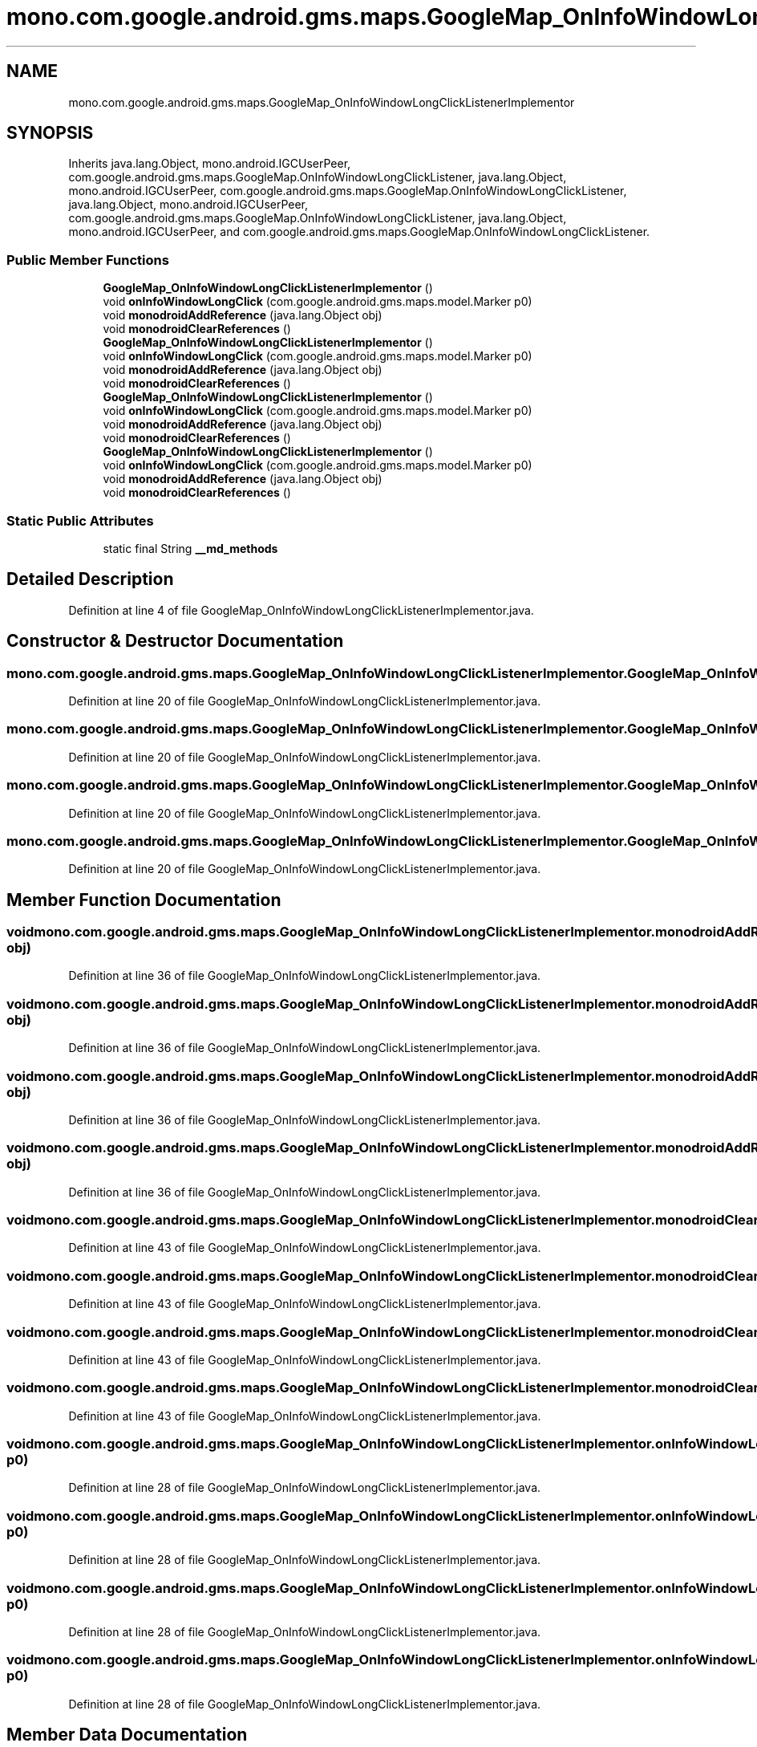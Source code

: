 .TH "mono.com.google.android.gms.maps.GoogleMap_OnInfoWindowLongClickListenerImplementor" 3 "Thu Apr 29 2021" "Version 1.0" "Green Quake" \" -*- nroff -*-
.ad l
.nh
.SH NAME
mono.com.google.android.gms.maps.GoogleMap_OnInfoWindowLongClickListenerImplementor
.SH SYNOPSIS
.br
.PP
.PP
Inherits java\&.lang\&.Object, mono\&.android\&.IGCUserPeer, com\&.google\&.android\&.gms\&.maps\&.GoogleMap\&.OnInfoWindowLongClickListener, java\&.lang\&.Object, mono\&.android\&.IGCUserPeer, com\&.google\&.android\&.gms\&.maps\&.GoogleMap\&.OnInfoWindowLongClickListener, java\&.lang\&.Object, mono\&.android\&.IGCUserPeer, com\&.google\&.android\&.gms\&.maps\&.GoogleMap\&.OnInfoWindowLongClickListener, java\&.lang\&.Object, mono\&.android\&.IGCUserPeer, and com\&.google\&.android\&.gms\&.maps\&.GoogleMap\&.OnInfoWindowLongClickListener\&.
.SS "Public Member Functions"

.in +1c
.ti -1c
.RI "\fBGoogleMap_OnInfoWindowLongClickListenerImplementor\fP ()"
.br
.ti -1c
.RI "void \fBonInfoWindowLongClick\fP (com\&.google\&.android\&.gms\&.maps\&.model\&.Marker p0)"
.br
.ti -1c
.RI "void \fBmonodroidAddReference\fP (java\&.lang\&.Object obj)"
.br
.ti -1c
.RI "void \fBmonodroidClearReferences\fP ()"
.br
.ti -1c
.RI "\fBGoogleMap_OnInfoWindowLongClickListenerImplementor\fP ()"
.br
.ti -1c
.RI "void \fBonInfoWindowLongClick\fP (com\&.google\&.android\&.gms\&.maps\&.model\&.Marker p0)"
.br
.ti -1c
.RI "void \fBmonodroidAddReference\fP (java\&.lang\&.Object obj)"
.br
.ti -1c
.RI "void \fBmonodroidClearReferences\fP ()"
.br
.ti -1c
.RI "\fBGoogleMap_OnInfoWindowLongClickListenerImplementor\fP ()"
.br
.ti -1c
.RI "void \fBonInfoWindowLongClick\fP (com\&.google\&.android\&.gms\&.maps\&.model\&.Marker p0)"
.br
.ti -1c
.RI "void \fBmonodroidAddReference\fP (java\&.lang\&.Object obj)"
.br
.ti -1c
.RI "void \fBmonodroidClearReferences\fP ()"
.br
.ti -1c
.RI "\fBGoogleMap_OnInfoWindowLongClickListenerImplementor\fP ()"
.br
.ti -1c
.RI "void \fBonInfoWindowLongClick\fP (com\&.google\&.android\&.gms\&.maps\&.model\&.Marker p0)"
.br
.ti -1c
.RI "void \fBmonodroidAddReference\fP (java\&.lang\&.Object obj)"
.br
.ti -1c
.RI "void \fBmonodroidClearReferences\fP ()"
.br
.in -1c
.SS "Static Public Attributes"

.in +1c
.ti -1c
.RI "static final String \fB__md_methods\fP"
.br
.in -1c
.SH "Detailed Description"
.PP 
Definition at line 4 of file GoogleMap_OnInfoWindowLongClickListenerImplementor\&.java\&.
.SH "Constructor & Destructor Documentation"
.PP 
.SS "mono\&.com\&.google\&.android\&.gms\&.maps\&.GoogleMap_OnInfoWindowLongClickListenerImplementor\&.GoogleMap_OnInfoWindowLongClickListenerImplementor ()"

.PP
Definition at line 20 of file GoogleMap_OnInfoWindowLongClickListenerImplementor\&.java\&.
.SS "mono\&.com\&.google\&.android\&.gms\&.maps\&.GoogleMap_OnInfoWindowLongClickListenerImplementor\&.GoogleMap_OnInfoWindowLongClickListenerImplementor ()"

.PP
Definition at line 20 of file GoogleMap_OnInfoWindowLongClickListenerImplementor\&.java\&.
.SS "mono\&.com\&.google\&.android\&.gms\&.maps\&.GoogleMap_OnInfoWindowLongClickListenerImplementor\&.GoogleMap_OnInfoWindowLongClickListenerImplementor ()"

.PP
Definition at line 20 of file GoogleMap_OnInfoWindowLongClickListenerImplementor\&.java\&.
.SS "mono\&.com\&.google\&.android\&.gms\&.maps\&.GoogleMap_OnInfoWindowLongClickListenerImplementor\&.GoogleMap_OnInfoWindowLongClickListenerImplementor ()"

.PP
Definition at line 20 of file GoogleMap_OnInfoWindowLongClickListenerImplementor\&.java\&.
.SH "Member Function Documentation"
.PP 
.SS "void mono\&.com\&.google\&.android\&.gms\&.maps\&.GoogleMap_OnInfoWindowLongClickListenerImplementor\&.monodroidAddReference (java\&.lang\&.Object obj)"

.PP
Definition at line 36 of file GoogleMap_OnInfoWindowLongClickListenerImplementor\&.java\&.
.SS "void mono\&.com\&.google\&.android\&.gms\&.maps\&.GoogleMap_OnInfoWindowLongClickListenerImplementor\&.monodroidAddReference (java\&.lang\&.Object obj)"

.PP
Definition at line 36 of file GoogleMap_OnInfoWindowLongClickListenerImplementor\&.java\&.
.SS "void mono\&.com\&.google\&.android\&.gms\&.maps\&.GoogleMap_OnInfoWindowLongClickListenerImplementor\&.monodroidAddReference (java\&.lang\&.Object obj)"

.PP
Definition at line 36 of file GoogleMap_OnInfoWindowLongClickListenerImplementor\&.java\&.
.SS "void mono\&.com\&.google\&.android\&.gms\&.maps\&.GoogleMap_OnInfoWindowLongClickListenerImplementor\&.monodroidAddReference (java\&.lang\&.Object obj)"

.PP
Definition at line 36 of file GoogleMap_OnInfoWindowLongClickListenerImplementor\&.java\&.
.SS "void mono\&.com\&.google\&.android\&.gms\&.maps\&.GoogleMap_OnInfoWindowLongClickListenerImplementor\&.monodroidClearReferences ()"

.PP
Definition at line 43 of file GoogleMap_OnInfoWindowLongClickListenerImplementor\&.java\&.
.SS "void mono\&.com\&.google\&.android\&.gms\&.maps\&.GoogleMap_OnInfoWindowLongClickListenerImplementor\&.monodroidClearReferences ()"

.PP
Definition at line 43 of file GoogleMap_OnInfoWindowLongClickListenerImplementor\&.java\&.
.SS "void mono\&.com\&.google\&.android\&.gms\&.maps\&.GoogleMap_OnInfoWindowLongClickListenerImplementor\&.monodroidClearReferences ()"

.PP
Definition at line 43 of file GoogleMap_OnInfoWindowLongClickListenerImplementor\&.java\&.
.SS "void mono\&.com\&.google\&.android\&.gms\&.maps\&.GoogleMap_OnInfoWindowLongClickListenerImplementor\&.monodroidClearReferences ()"

.PP
Definition at line 43 of file GoogleMap_OnInfoWindowLongClickListenerImplementor\&.java\&.
.SS "void mono\&.com\&.google\&.android\&.gms\&.maps\&.GoogleMap_OnInfoWindowLongClickListenerImplementor\&.onInfoWindowLongClick (com\&.google\&.android\&.gms\&.maps\&.model\&.Marker p0)"

.PP
Definition at line 28 of file GoogleMap_OnInfoWindowLongClickListenerImplementor\&.java\&.
.SS "void mono\&.com\&.google\&.android\&.gms\&.maps\&.GoogleMap_OnInfoWindowLongClickListenerImplementor\&.onInfoWindowLongClick (com\&.google\&.android\&.gms\&.maps\&.model\&.Marker p0)"

.PP
Definition at line 28 of file GoogleMap_OnInfoWindowLongClickListenerImplementor\&.java\&.
.SS "void mono\&.com\&.google\&.android\&.gms\&.maps\&.GoogleMap_OnInfoWindowLongClickListenerImplementor\&.onInfoWindowLongClick (com\&.google\&.android\&.gms\&.maps\&.model\&.Marker p0)"

.PP
Definition at line 28 of file GoogleMap_OnInfoWindowLongClickListenerImplementor\&.java\&.
.SS "void mono\&.com\&.google\&.android\&.gms\&.maps\&.GoogleMap_OnInfoWindowLongClickListenerImplementor\&.onInfoWindowLongClick (com\&.google\&.android\&.gms\&.maps\&.model\&.Marker p0)"

.PP
Definition at line 28 of file GoogleMap_OnInfoWindowLongClickListenerImplementor\&.java\&.
.SH "Member Data Documentation"
.PP 
.SS "static final String mono\&.com\&.google\&.android\&.gms\&.maps\&.GoogleMap_OnInfoWindowLongClickListenerImplementor\&.__md_methods\fC [static]\fP"
@hide 
.PP
Definition at line 11 of file GoogleMap_OnInfoWindowLongClickListenerImplementor\&.java\&.

.SH "Author"
.PP 
Generated automatically by Doxygen for Green Quake from the source code\&.
